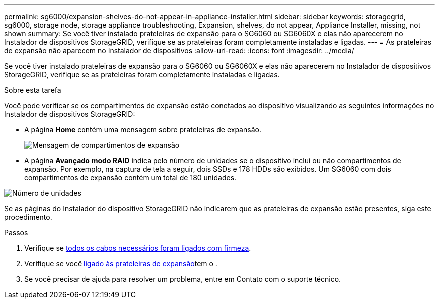 ---
permalink: sg6000/expansion-shelves-do-not-appear-in-appliance-installer.html 
sidebar: sidebar 
keywords: storagegrid, sg6000, storage node, storage appliance troubleshooting, Expansion, shelves, do not appear, Appliance Installer, missing, not shown 
summary: Se você tiver instalado prateleiras de expansão para o SG6060 ou SG6060X e elas não aparecerem no Instalador de dispositivos StorageGRID, verifique se as prateleiras foram completamente instaladas e ligadas. 
---
= As prateleiras de expansão não aparecem no Instalador de dispositivos
:allow-uri-read: 
:icons: font
:imagesdir: ../media/


[role="lead"]
Se você tiver instalado prateleiras de expansão para o SG6060 ou SG6060X e elas não aparecerem no Instalador de dispositivos StorageGRID, verifique se as prateleiras foram completamente instaladas e ligadas.

.Sobre esta tarefa
Você pode verificar se os compartimentos de expansão estão conetados ao dispositivo visualizando as seguintes informações no Instalador de dispositivos StorageGRID:

* A página *Home* contém uma mensagem sobre prateleiras de expansão.
+
image::../media/expansion_shelf_home_page_msg.png[Mensagem de compartimentos de expansão]

* A página *Avançado* *modo RAID* indica pelo número de unidades se o dispositivo inclui ou não compartimentos de expansão. Por exemplo, na captura de tela a seguir, dois SSDs e 178 HDDs são exibidos. Um SG6060 com dois compartimentos de expansão contém um total de 180 unidades.


image::../media/expansion_shelves_shown_by_num_of_drives.png[Número de unidades]

Se as páginas do Instalador do dispositivo StorageGRID não indicarem que as prateleiras de expansão estão presentes, siga este procedimento.

.Passos
. Verifique se xref:sg6060-cabling-optional-expansion-shelves.adoc[todos os cabos necessários foram ligados com firmeza].
. Verifique se você xref:connecting-power-cords-and-applying-power-sg6000.adoc[ligado às prateleiras de expansão]tem o .
. Se você precisar de ajuda para resolver um problema, entre em Contato com o suporte técnico.


